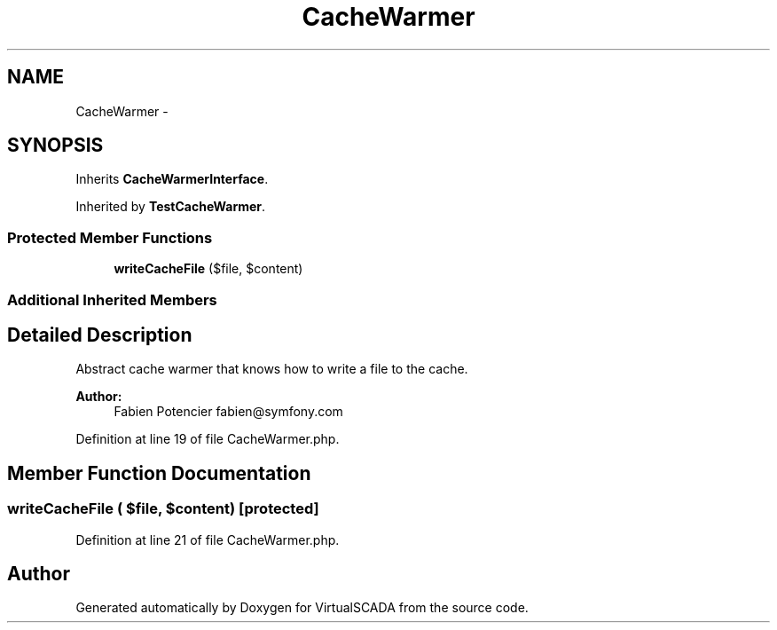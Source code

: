 .TH "CacheWarmer" 3 "Tue Apr 14 2015" "Version 1.0" "VirtualSCADA" \" -*- nroff -*-
.ad l
.nh
.SH NAME
CacheWarmer \- 
.SH SYNOPSIS
.br
.PP
.PP
Inherits \fBCacheWarmerInterface\fP\&.
.PP
Inherited by \fBTestCacheWarmer\fP\&.
.SS "Protected Member Functions"

.in +1c
.ti -1c
.RI "\fBwriteCacheFile\fP ($file, $content)"
.br
.in -1c
.SS "Additional Inherited Members"
.SH "Detailed Description"
.PP 
Abstract cache warmer that knows how to write a file to the cache\&.
.PP
\fBAuthor:\fP
.RS 4
Fabien Potencier fabien@symfony.com 
.RE
.PP

.PP
Definition at line 19 of file CacheWarmer\&.php\&.
.SH "Member Function Documentation"
.PP 
.SS "writeCacheFile ( $file,  $content)\fC [protected]\fP"

.PP
Definition at line 21 of file CacheWarmer\&.php\&.

.SH "Author"
.PP 
Generated automatically by Doxygen for VirtualSCADA from the source code\&.
